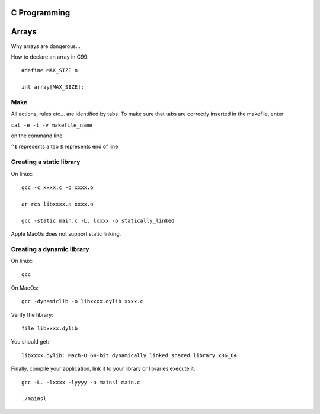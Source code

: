 
C Programming
=============

Arrays
======
Why arrays are dangerous...

How to declare an array in C99::

   #define MAX_SIZE n
   
   int array[MAX_SIZE];
  

Make
----
All actions, rules etc... are identified by tabs. To make sure that tabs are correctly inserted in the makefile, enter

``cat -e -t -v makefile_name`` 

on the command line.

``^I`` represents a tab
``$`` represents end of line.

Creating a static library
-------------------------


On linux::

   gcc -c xxxx.c -o xxxx.o
   
   ar rcs libxxxx.a xxxx.o
   
   gcc -static main.c -L. lxxxx -o statically_linked
   
Apple MacOs does not support static linking.

Creating a dynamic library
--------------------------
On linux::
   
   gcc
   
On MacOs::
   
   gcc -dynamiclib -o libxxxx.dylib xxxx.c
   
Verify the library::

   file libxxxx.dylib
   
You should get::

   libxxxx.dylib: Mach-O 64-bit dynamically linked shared library x86_64
   
Finally, compile your application, link it to your library or libraries execute it::

   gcc -L. -lxxxx -lyyyy -o mainsl main.c
   
   ./mainsl
   

